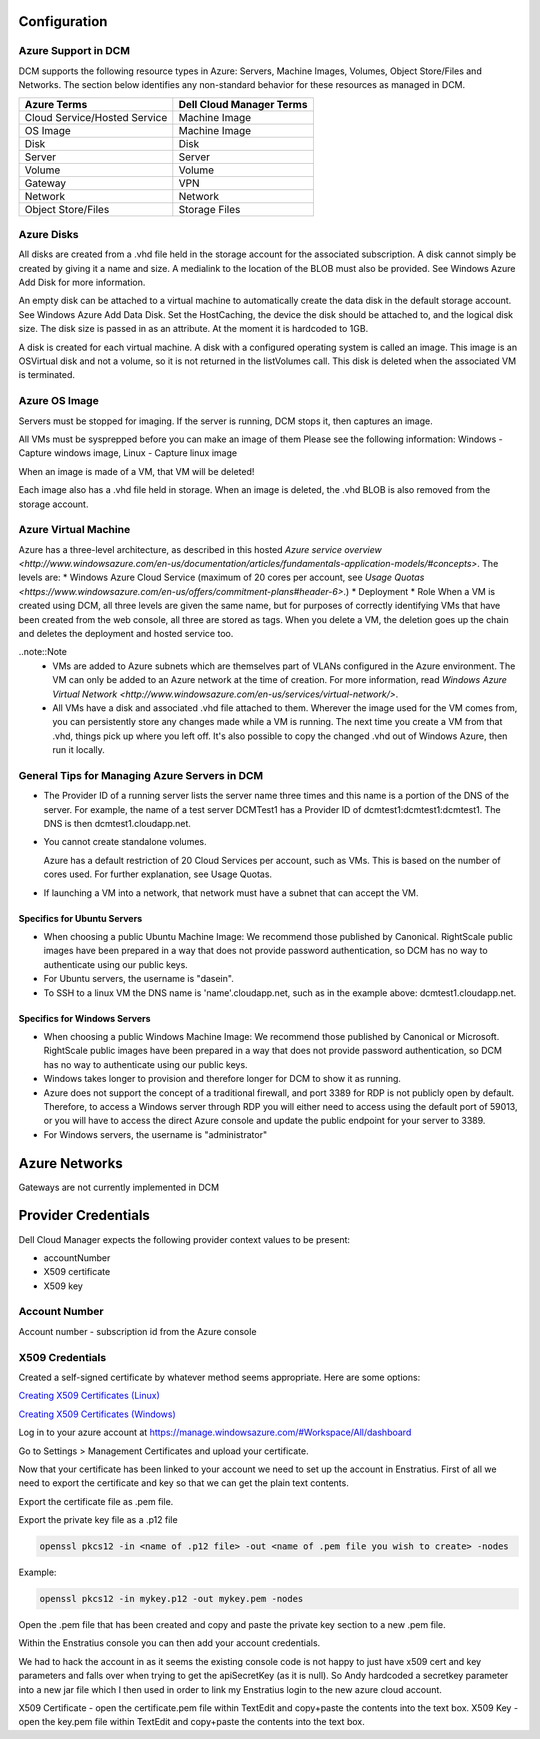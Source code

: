 

Configuration
-------------

Azure Support in DCM
~~~~~~~~~~~~~~~~~~~~

DCM supports the following resource types in Azure: Servers, Machine Images, Volumes, Object Store/Files and Networks. The section below identifies any non-standard behavior for these resources as managed in DCM.

============================= ========================
Azure Terms                   Dell Cloud Manager Terms
============================= ========================
Cloud Service/Hosted Service  Machine Image
OS Image                      Machine Image
Disk                          Disk
Server                        Server
Volume                        Volume
Gateway                       VPN
Network                       Network
Object Store/Files            Storage Files
============================= ========================

Azure Disks
~~~~~~~~~~~

All disks are created from a .vhd file held in the storage account for the associated subscription. A disk cannot simply be created by giving it a name and size. A medialink to the location of the BLOB must also be provided. See Windows Azure Add Disk for more information.

An empty disk can be attached to a virtual machine to automatically create the data disk in the default storage account. See Windows Azure Add Data Disk. Set the HostCaching, the device the disk should be attached to, and the logical disk size. The disk size is passed in as an attribute. At the moment it is hardcoded to 1GB. 

A disk is created for each virtual machine. A disk with a configured operating system is called an image. This image is an OSVirtual disk and not a volume, so it is not returned in the listVolumes call. This disk is deleted when the associated VM is terminated.

Azure OS Image
~~~~~~~~~~~~~~

Servers must be stopped for imaging. If the server is running, DCM stops it, then captures an image.

All VMs must be sysprepped before you can make an image of them Please see the following information: Windows - Capture windows image, Linux - Capture linux image

When an image is made of a VM, that VM will be deleted!

Each image also has a .vhd file held in storage. When an image is deleted, the .vhd BLOB is also  removed from the storage account.

Azure Virtual Machine
~~~~~~~~~~~~~~~~~~~~~

Azure has a three-level architecture, as described in this hosted `Azure service overview <http://www.windowsazure.com/en-us/documentation/articles/fundamentals-application-models/#concepts>`. The levels are:
* Windows Azure Cloud Service (maximum of 20 cores per account, see `Usage Quotas <https://www.windowsazure.com/en-us/offers/commitment-plans#header-6>`.)
* Deployment
* Role
When a VM is created using DCM, all three levels are given the same name, but for purposes of correctly identifying VMs that have been created from the web console, all three are stored as tags. When you delete a VM, the deletion goes up the chain and deletes the deployment and hosted service too.

..note::Note
  * VMs are added to Azure subnets which are themselves part of VLANs configured in the Azure environment. The VM can only be added to an Azure network at the time of creation. For more information, read `Windows Azure Virtual Network <http://www.windowsazure.com/en-us/services/virtual-network/>`.
  * All VMs have a disk and associated .vhd file attached to them. Wherever the image used for the VM comes from, you can persistently store any changes made while a VM is running. The next time you create a VM from that .vhd, things pick up where you left off. It's also possible to copy the changed .vhd out of Windows Azure, then run it locally.

General Tips for Managing Azure Servers in DCM
~~~~~~~~~~~~~~~~~~~~~~~~~~~~~~~~~~~~~~~~~~~~~~

* The Provider ID of a running server lists the server name three times and this name is a portion of the DNS of the server.  
  For example, the name of a test server DCMTest1 has a Provider ID of dcmtest1:dcmtest1:dcmtest1.  The DNS is then dcmtest1.cloudapp.net. 
* You cannot create standalone volumes.

  Azure has a default restriction of 20 Cloud Services per account, such as VMs. This is based on the number of cores used. For further explanation, see Usage Quotas.

* If launching a VM into a network, that network must have a subnet that can accept the VM.

Specifics for Ubuntu Servers
^^^^^^^^^^^^^^^^^^^^^^^^^^^^
* When choosing a public Ubuntu Machine Image: We recommend those published by Canonical. RightScale public images have been prepared in a way that does not provide password authentication, so DCM has no way to authenticate using our public keys.  

* For Ubuntu servers, the username is "dasein".  

* To SSH to a linux VM the DNS name is 'name'.cloudapp.net, such as in the example above: dcmtest1.cloudapp.net.

Specifics for Windows Servers
^^^^^^^^^^^^^^^^^^^^^^^^^^^^^
* When choosing a public Windows Machine Image: We recommend those published by Canonical or Microsoft. RightScale public images have been prepared in a way that does not provide password authentication, so DCM has no way to authenticate using our public keys.  

* Windows takes longer to provision and therefore longer for DCM to show it as running. 

* Azure does not support the concept of a traditional firewall, and port 3389 for RDP is not publicly open by default.  Therefore, to access a Windows server through RDP you will either need to access using the default port of 59013, or you will have to access the direct Azure console and update the public endpoint for your server to 3389.

* For Windows servers, the username is "administrator"

Azure Networks
--------------
Gateways are not currently implemented in DCM

Provider Credentials
--------------------

Dell Cloud Manager expects the following provider context values to be
present:

-  accountNumber
-  X509 certificate
-  X509 key

Account Number
~~~~~~~~~~~~~~

Account number - subscription id from the Azure console

X509 Credentials
~~~~~~~~~~~~~~~~

Created a self-signed certificate by whatever method seems appropriate. Here are some options:

`Creating X509 Certificates (Linux) <http://www.ipsec-howto.org/x595.html>`_

`Creating X509 Certificates (Windows) <http://msdn.microsoft.com/en-us/library/vstudio/bfsktky3(v=vs.100).aspx>`_

Log in to your azure account at https://manage.windowsazure.com/#Workspace/All/dashboard

Go to Settings > Management Certificates and upload your certificate.

Now that your certificate has been linked to your account we need to set up the
account in Enstratius.  First of all we need to export the certificate and key
so that we can get the plain text contents.

Export the certificate file as .pem file.

Export the private key file as a .p12 file

.. code-block:: bash

   openssl pkcs12 -in <name of .p12 file> -out <name of .pem file you wish to create> -nodes

Example:

.. code-block:: bash

   openssl pkcs12 -in mykey.p12 -out mykey.pem -nodes

Open the .pem file that has been created and copy and paste the private key section to a new .pem file.

Within the Enstratius console you can then add your account credentials.

We had to hack the account in as it seems the existing console code is not
happy to just have x509 cert and key parameters and falls over when trying to
get the apiSecretKey (as it is null).  So Andy hardcoded a secretkey parameter
into a new jar file which I then used in order to link my Enstratius login to
the new azure cloud account.

X509 Certificate - open the certificate.pem file within TextEdit and copy+paste the contents into the text box.
X509 Key - open the key.pem file within TextEdit and copy+paste the contents into the text box.

